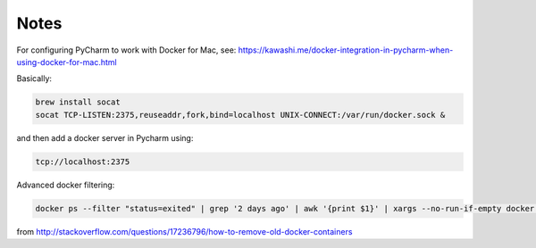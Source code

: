 Notes
=====

For configuring PyCharm to work with Docker for Mac, see: https://kawashi.me/docker-integration-in-pycharm-when-using-docker-for-mac.html

Basically:

.. code-block:: bash

    brew install socat
    socat TCP-LISTEN:2375,reuseaddr,fork,bind=localhost UNIX-CONNECT:/var/run/docker.sock &

and then add a docker server in Pycharm using:

.. code-block:: bash

    tcp://localhost:2375


Advanced docker filtering:

.. code-block:: bash

   docker ps --filter "status=exited" | grep '2 days ago' | awk '{print $1}' | xargs --no-run-if-empty docker rm

from http://stackoverflow.com/questions/17236796/how-to-remove-old-docker-containers
